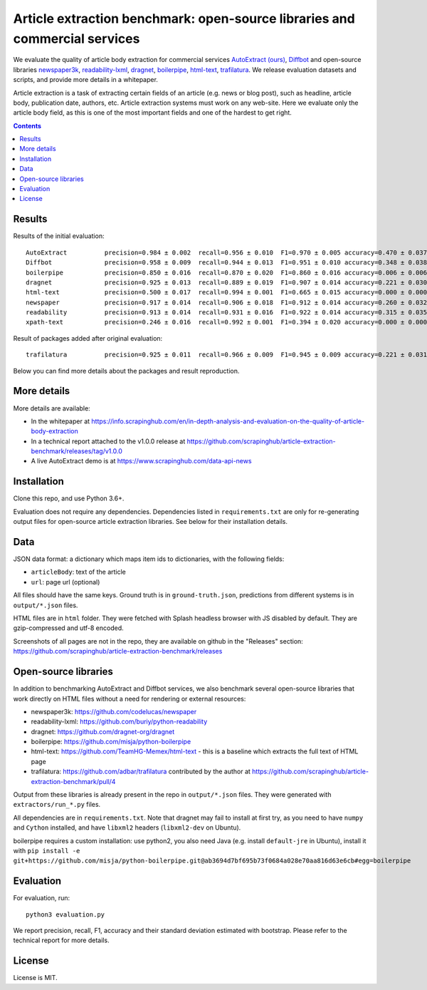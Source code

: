 Article extraction benchmark: open-source libraries and commercial services
===========================================================================

We evaluate the quality of article body
extraction for commercial services
`AutoExtract (ours) <https://www.scrapinghub.com/data-api-news>`_,
`Diffbot <https://www.diffbot.com/>`_
and open-source libraries
`newspaper3k <https://newspaper.readthedocs.io/en/latest/>`_,
`readability-lxml <https://github.com/buriy/python-readability>`_,
`dragnet <https://github.com/dragnet-org/dragnet>`_,
`boilerpipe <https://github.com/misja/python-boilerpipe>`_,
`html-text <https://github.com/TeamHG-Memex/html-text>`_,
`trafilatura <https://github.com/adbar/trafilatura>`_.
We release evaluation datasets and scripts,
and provide more details in a whitepaper.

Article extraction is a task of extracting certain fields of an article
(e.g. news or blog post), such as headline, article body, publication date,
authors, etc. Article extraction systems must work on any web-site.
Here we evaluate only the article body field, as this is one of the most important fields
and one of the hardest to get right.

.. contents::

Results
-------

Results of the initial evaluation::

    AutoExtract          precision=0.984 ± 0.002  recall=0.956 ± 0.010  F1=0.970 ± 0.005 accuracy=0.470 ± 0.037
    Diffbot              precision=0.958 ± 0.009  recall=0.944 ± 0.013  F1=0.951 ± 0.010 accuracy=0.348 ± 0.038
    boilerpipe           precision=0.850 ± 0.016  recall=0.870 ± 0.020  F1=0.860 ± 0.016 accuracy=0.006 ± 0.006
    dragnet              precision=0.925 ± 0.013  recall=0.889 ± 0.019  F1=0.907 ± 0.014 accuracy=0.221 ± 0.030
    html-text            precision=0.500 ± 0.017  recall=0.994 ± 0.001  F1=0.665 ± 0.015 accuracy=0.000 ± 0.000
    newspaper            precision=0.917 ± 0.014  recall=0.906 ± 0.018  F1=0.912 ± 0.014 accuracy=0.260 ± 0.032
    readability          precision=0.913 ± 0.014  recall=0.931 ± 0.016  F1=0.922 ± 0.014 accuracy=0.315 ± 0.035
    xpath-text           precision=0.246 ± 0.016  recall=0.992 ± 0.001  F1=0.394 ± 0.020 accuracy=0.000 ± 0.000

Result of packages added after original evaluation::

    trafilatura          precision=0.925 ± 0.011  recall=0.966 ± 0.009  F1=0.945 ± 0.009 accuracy=0.221 ± 0.031

Below you can find more details about the packages and result reproduction.

More details
------------

More details are available:

- In the whitepaper at https://info.scrapinghub.com/en/in-depth-analysis-and-evaluation-on-the-quality-of-article-body-extraction
- In a technical report attached to the v1.0.0 release at
  https://github.com/scrapinghub/article-extraction-benchmark/releases/tag/v1.0.0
- A live AutoExtract demo is at https://www.scrapinghub.com/data-api-news

Installation
------------

Clone this repo, and use Python 3.6+.

Evaluation does not require any dependencies.
Dependencies listed in ``requirements.txt`` are only for re-generating
output files for open-source article extraction libraries.
See below for their installation details.

Data
----

JSON data format: a dictionary which maps item ids to dictionaries,
with the following fields:

- ``articleBody``: text of the article
- ``url``: page url (optional)

All files should have the same keys.
Ground truth is in ``ground-truth.json``,
predictions from different systems is in ``output/*.json`` files.

HTML files are in ``html`` folder. They were fetched with Splash headless
browser with JS disabled by default. They are gzip-compressed and utf-8 encoded.

Screenshots of all pages are not in the repo, they are available on github
in the "Releases" section: https://github.com/scrapinghub/article-extraction-benchmark/releases

Open-source libraries
---------------------

In addition to benchmarking AutoExtract and Diffbot services, we also benchmark several
open-source libraries that work directly on HTML files without a need for rendering
or external resources:

- newspaper3k: https://github.com/codelucas/newspaper
- readability-lxml: https://github.com/buriy/python-readability
- dragnet: https://github.com/dragnet-org/dragnet
- boilerpipe: https://github.com/misja/python-boilerpipe
- html-text: https://github.com/TeamHG-Memex/html-text -
  this is a baseline which extracts the full text of HTML page
- trafilatura: https://github.com/adbar/trafilatura contributed by the author
  at https://github.com/scrapinghub/article-extraction-benchmark/pull/4

Output from these libraries is already present in the repo in ``output/*.json`` files.
They were generated with ``extractors/run_*.py`` files.

All dependencies are in ``requirements.txt``.
Note that dragnet may fail to install at first try, as
you need to have ``numpy`` and ``Cython`` installed, and have ``libxml2`` headers
(``libxml2-dev`` on Ubuntu).

boilerpipe requires a custom installation: use python2, you also need Java
(e.g. install ``default-jre`` in Ubuntu), install it with
``pip install -e git+https://github.com/misja/python-boilerpipe.git@ab3694d7bf695b73f0684a028e70aa816d63e6cb#egg=boilerpipe``

Evaluation
----------

For evaluation, run::

    python3 evaluation.py

We report precision, recall, F1, accuracy and their standard deviation estimated with bootstrap.
Please refer to the technical report for more details.

License
-------

License is MIT.
